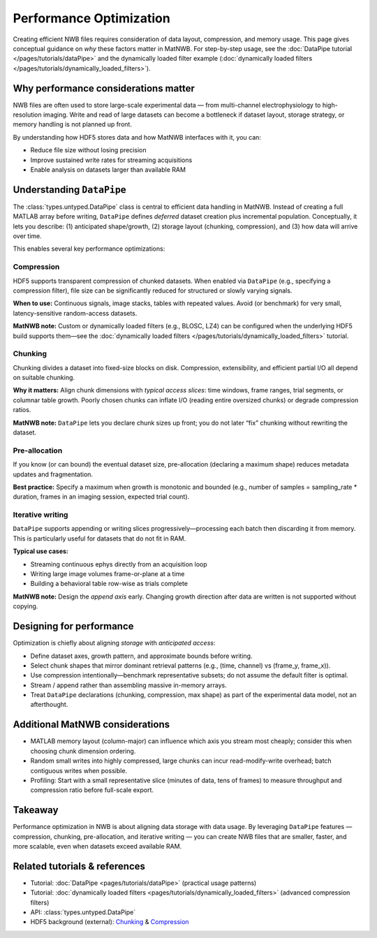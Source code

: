 Performance Optimization
========================

Creating efficient NWB files requires consideration of data layout, compression, and memory usage.  
This page gives conceptual guidance on *why* these factors matter in MatNWB.  
For step-by-step usage, see the :doc:`DataPipe tutorial </pages/tutorials/dataPipe>` and the dynamically loaded filter example (:doc:`dynamically loaded filters </pages/tutorials/dynamically_loaded_filters>`).

Why performance considerations matter
-------------------------------------

NWB files are often used to store large-scale experimental data — from multi-channel electrophysiology to high-resolution imaging.  
Write and read of large datasets can become a bottleneck if dataset layout, storage strategy, or memory handling is not planned up front.

By understanding how HDF5 stores data and how MatNWB interfaces with it, you can:

- Reduce file size without losing precision
- Improve sustained write rates for streaming acquisitions
- Enable analysis on datasets larger than available RAM

Understanding ``DataPipe``
--------------------------

The :class:`types.untyped.DataPipe` class is central to efficient data handling in MatNWB.  
Instead of creating a full MATLAB array before writing, ``DataPipe`` defines *deferred* dataset creation plus incremental population.  
Conceptually, it lets you describe: (1) anticipated shape/growth, (2) storage layout (chunking, compression), and (3) how data will arrive over time.

This enables several key performance optimizations:

Compression
~~~~~~~~~~~

HDF5 supports transparent compression of chunked datasets.  
When enabled via ``DataPipe`` (e.g., specifying a compression filter), file size can be significantly reduced for structured or slowly varying signals.

**When to use:**  
Continuous signals, image stacks, tables with repeated values.  
Avoid (or benchmark) for very small, latency-sensitive random-access datasets.

**MatNWB note:**  
Custom or dynamically loaded filters (e.g., BLOSC, LZ4) can be configured when the underlying HDF5 build supports them—see the :doc:`dynamically loaded filters </pages/tutorials/dynamically_loaded_filters>` tutorial.

Chunking
~~~~~~~~

Chunking divides a dataset into fixed-size blocks on disk.  
Compression, extensibility, and efficient partial I/O all depend on suitable chunking.

**Why it matters:**  
Align chunk dimensions with *typical access slices*: time windows, frame ranges, trial segments, or columnar table growth.  
Poorly chosen chunks can inflate I/O (reading entire oversized chunks) or degrade compression ratios.

**MatNWB note:**  
``DataPipe`` lets you declare chunk sizes up front; you do not later “fix” chunking without rewriting the dataset.

Pre-allocation
~~~~~~~~~~~~~~

If you know (or can bound) the eventual dataset size, pre-allocation (declaring a maximum shape) reduces metadata updates and fragmentation.

**Best practice:**  
Specify a maximum when growth is monotonic and bounded (e.g., number of samples = sampling_rate * duration, frames in an imaging session, expected trial count).

Iterative writing
~~~~~~~~~~~~~~~~~

``DataPipe`` supports appending or writing slices progressively—processing each batch then discarding it from memory. This is particularly useful for datasets that do not fit in RAM.

**Typical use cases:**

- Streaming continuous ephys directly from an acquisition loop
- Writing large image volumes frame-or-plane at a time
- Building a behavioral table row-wise as trials complete

**MatNWB note:**  
Design the *append axis* early. Changing growth direction after data are written is not supported without copying.

Designing for performance
-------------------------

Optimization is chiefly about aligning *storage* with *anticipated access*:

- Define dataset axes, growth pattern, and approximate bounds before writing.
- Select chunk shapes that mirror dominant retrieval patterns (e.g., (time, channel) vs (frame_y, frame_x)).
- Use compression intentionally—benchmark representative subsets; do not assume the default filter is optimal.
- Stream / append rather than assembling massive in-memory arrays.
- Treat ``DataPipe`` declarations (chunking, compression, max shape) as part of the experimental data model, not an afterthought.

Additional MatNWB considerations
--------------------------------

- MATLAB memory layout (column-major) can influence which axis you stream most cheaply; consider this when choosing chunk dimension ordering.
- Random small writes into highly compressed, large chunks can incur read-modify-write overhead; batch contiguous writes when possible.
- Profiling: Start with a small representative slice (minutes of data, tens of frames) to measure throughput and compression ratio before full-scale export.

Takeaway
--------

Performance optimization in NWB is about aligning data storage with data usage.  
By leveraging ``DataPipe`` features — compression, chunking, pre-allocation, and iterative writing — you can create NWB files that are smaller, faster, and more scalable, even when datasets exceed available RAM.

Related tutorials & references
------------------------------

- Tutorial: :doc:`DataPipe <pages/tutorials/dataPipe>` (practical usage patterns)
- Tutorial: :doc:`dynamically loaded filters <pages/tutorials/dynamically_loaded_filters>` (advanced compression filters)
- API: :class:`types.untyped.DataPipe`
- HDF5 background (external): `Chunking <https://support.hdfgroup.org/documentation/hdf5/latest/hdf5_chunking.html>`_ & `Compression <https://support.hdfgroup.org/documentation/hdf5/latest/_l_b_com_dset.html>`_
